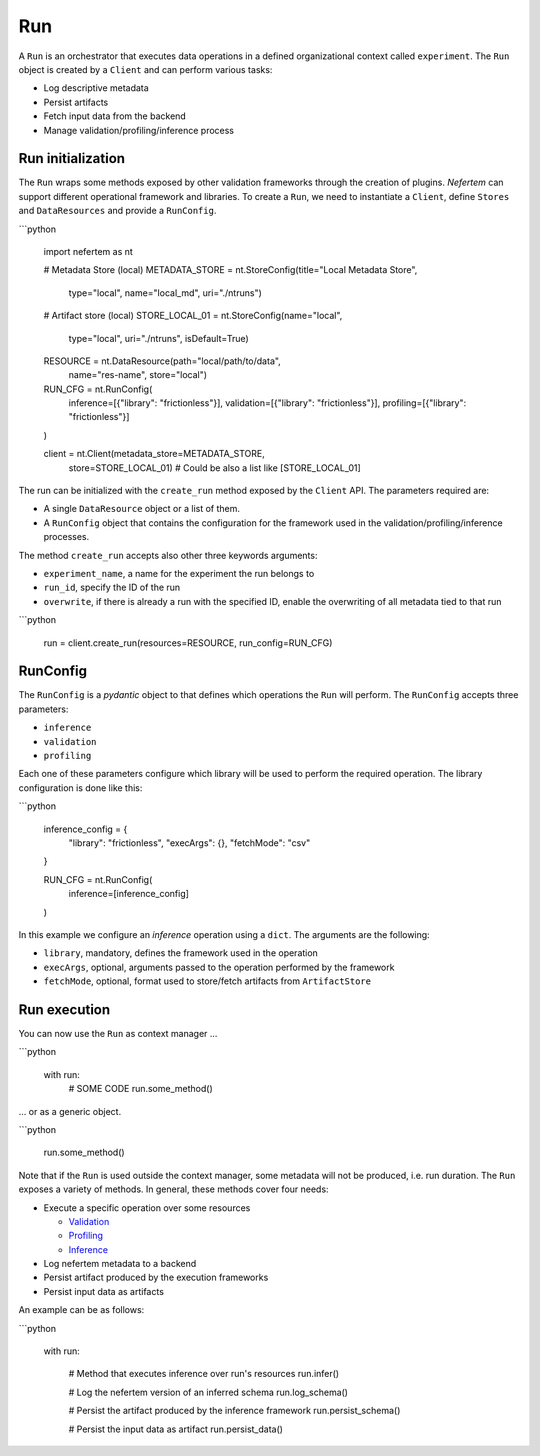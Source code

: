 
Run
===

A ``Run`` is an orchestrator that executes data operations in a defined organizational context called ``experiment``.
The ``Run`` object is created by a ``Client`` and can perform various tasks:

* Log descriptive metadata
* Persist artifacts
* Fetch input data from the backend
* Manage validation/profiling/inference process

Run initialization
------------------

The ``Run`` wraps some methods exposed by other validation frameworks through the creation of plugins.
*Nefertem* can support different operational framework and libraries.
To create a ``Run``, we need to instantiate a ``Client``, define ``Stores`` and ``DataResources`` and provide a ``RunConfig``.

```python

   import nefertem as nt

   # Metadata Store (local)
   METADATA_STORE = nt.StoreConfig(title="Local Metadata Store",
                                   type="local",
                                   name="local_md",
                                   uri="./ntruns")

   # Artifact store (local)
   STORE_LOCAL_01 = nt.StoreConfig(name="local",
                                   type="local",
                                   uri="./ntruns",
                                   isDefault=True)

   RESOURCE = nt.DataResource(path="local/path/to/data",
                              name="res-name",
                              store="local")

   RUN_CFG = nt.RunConfig(
           inference=[{"library": "frictionless"}],
           validation=[{"library": "frictionless"}],
           profiling=[{"library": "frictionless"}]
   )


   client = nt.Client(metadata_store=METADATA_STORE,
                      store=STORE_LOCAL_01) # Could be also a list like [STORE_LOCAL_01]

The run can be initialized with the ``create_run`` method exposed by the ``Client`` API. The parameters required are:

* A single ``DataResource`` object or a list of them.
* A ``RunConfig`` object that contains the configuration for the framework used in the validation/profiling/inference processes.

The method ``create_run`` accepts also other three keywords arguments:

* ``experiment_name``, a name for the experiment the run belongs to
* ``run_id``, specify the ID of the run
* ``overwrite``, if there is already a run with the specified ID, enable the overwriting of all metadata tied to that run

```python


   run = client.create_run(resources=RESOURCE, run_config=RUN_CFG)


RunConfig
---------

The ``RunConfig`` is a *pydantic* object to that defines which operations the ``Run`` will perform. The ``RunConfig`` accepts three parameters:

* ``inference``
* ``validation``
* ``profiling``

Each one of these parameters configure which library will be used to perform the required operation. The library configuration is done like this:

```python

   inference_config = {
                   "library": "frictionless",
                   "execArgs": {},
                   "fetchMode": "csv"
   }

   RUN_CFG = nt.RunConfig(
           inference=[inference_config]
   )

In this example we configure an *inference* operation using a ``dict``. The arguments are the following:


* ``library``, mandatory, defines the framework used in the operation
* ``execArgs``, optional, arguments passed to the operation performed by the framework
* ``fetchMode``, optional, format used to store/fetch artifacts from ``ArtifactStore``

Run execution
-------------

You can now use the ``Run`` as context manager ...

```python


   with run:
       # SOME CODE
       run.some_method()

... or as a generic object.


```python


   run.some_method()

Note that if the ``Run`` is used outside the context manager, some metadata will not be produced, i.e. run duration.
The ``Run`` exposes a variety of methods. In general, these methods cover four needs:


* Execute a specific operation over some resources

  * `Validation <validation.html>`_
  * `Profiling <profiling.html>`_
  * `Inference <inference.html>`_

* Log nefertem metadata to a backend
* Persist artifact produced by the execution frameworks
* Persist input data as artifacts

An example can be as follows:

```python


   with run:

       # Method that executes inference over run's resources
       run.infer()

       # Log the nefertem version of an inferred schema
       run.log_schema()

       # Persist the artifact produced by the inference framework
       run.persist_schema()

       # Persist the input data as artifact
       run.persist_data()
